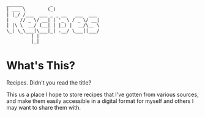 #+BEGIN_EXAMPLE
______          _
| ___ \        (_)
| |_/ /___  ___ _ _ __   ___  ___
|    // _ \/ __| | '_ \ / _ \/ __|
| |\ \  __/ (__| | |_) |  __/\__ \
\_| \_\___|\___|_| .__/ \___||___/
		 | |
		 |_|
#+END_EXAMPLE

* What's This?
  Recipes. Didn't you read the title?

  This us a place I hope to store recipes that I've gotten from various sources,
  and make them easily accessible in a digital format for myself and others I
  may want to share them with.
